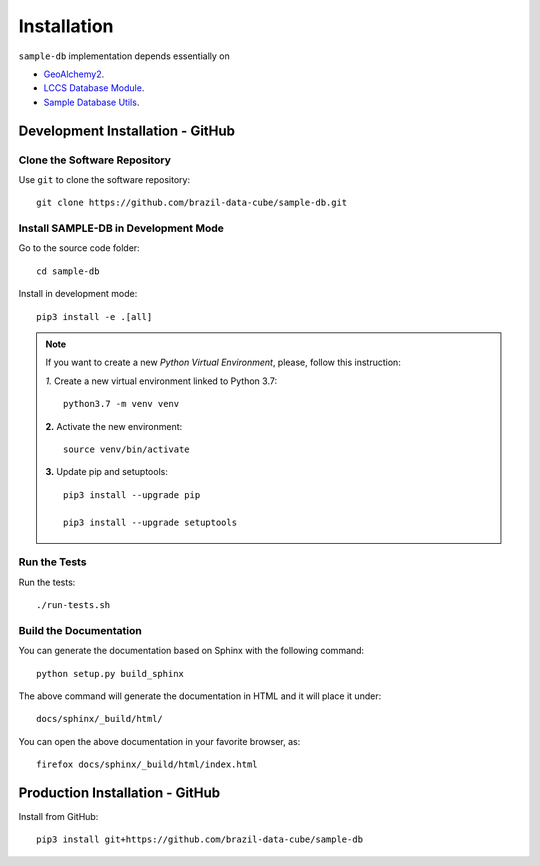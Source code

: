 ..
    This file is part of Sample Database Model.
    Copyright (C) 2019-2020 INPE.

    Sample Database Model is free software; you can redistribute it and/or modify it
    under the terms of the MIT License; see LICENSE file for more details.

.. _Installation:

Installation
============

``sample-db`` implementation depends essentially on

- `GeoAlchemy2 <https://geoalchemy-2.readthedocs.io/en/latest/>`_.
- `LCCS Database Module <https://github.com/brazil-data-cube/lccs-db>`_.
- `Sample Database Utils <https://github.com/brazil-data-cube/sample-db-utils>`_.

Development Installation - GitHub
---------------------------------

Clone the Software Repository
+++++++++++++++++++++++++++++

Use ``git`` to clone the software repository::

        git clone https://github.com/brazil-data-cube/sample-db.git


Install SAMPLE-DB in Development Mode
+++++++++++++++++++++++++++++++++++++

Go to the source code folder::

        cd sample-db


Install in development mode::

        pip3 install -e .[all]

.. note::

    If you want to create a new *Python Virtual Environment*, please, follow this instruction:

    *1.* Create a new virtual environment linked to Python 3.7::

        python3.7 -m venv venv


    **2.** Activate the new environment::

        source venv/bin/activate


    **3.** Update pip and setuptools::

        pip3 install --upgrade pip

        pip3 install --upgrade setuptools


Run the Tests
+++++++++++++

Run the tests::

    ./run-tests.sh


Build the Documentation
+++++++++++++++++++++++


You can generate the documentation based on Sphinx with the following command::

    python setup.py build_sphinx


The above command will generate the documentation in HTML and it will place it under::

    docs/sphinx/_build/html/


You can open the above documentation in your favorite browser, as::

    firefox docs/sphinx/_build/html/index.html


Production Installation - GitHub
--------------------------------


Install from GitHub::

    pip3 install git+https://github.com/brazil-data-cube/sample-db

